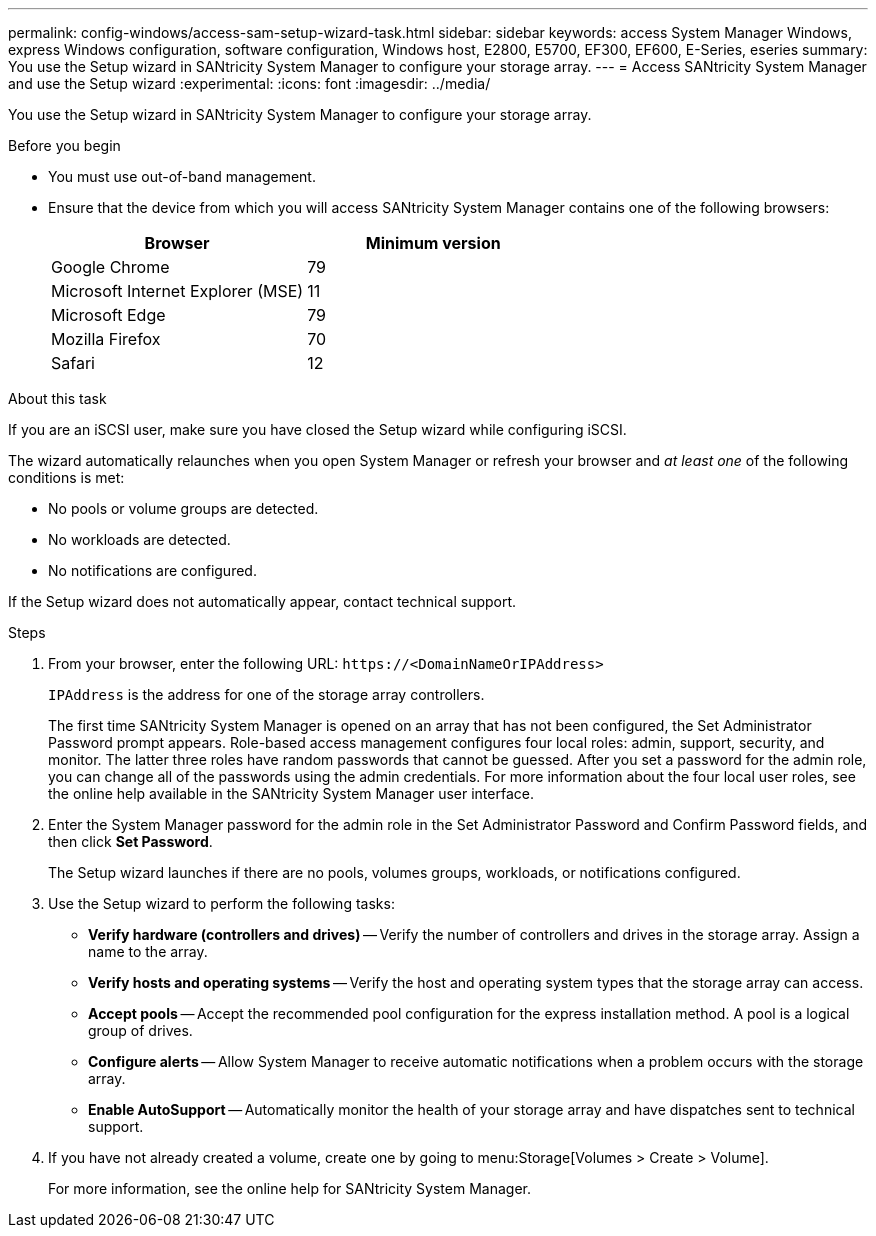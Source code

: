---
permalink: config-windows/access-sam-setup-wizard-task.html
sidebar: sidebar
keywords: access System Manager Windows, express Windows configuration, software configuration, Windows host, E2800, E5700, EF300, EF600, E-Series, eseries
summary: You use the Setup wizard in SANtricity System Manager to configure your storage array.
---
= Access SANtricity System Manager and use the Setup wizard
:experimental:
:icons: font
:imagesdir: ../media/

[.lead]
You use the Setup wizard in SANtricity System Manager to configure your storage array.

.Before you begin

* You must use out-of-band management.
* Ensure that the device from which you will access SANtricity System Manager contains one of the following browsers:
+
[options="header"]
|===
| Browser| Minimum version
a|
Google Chrome
a|
79
a|
Microsoft Internet Explorer (MSE)
a|
11
a|
Microsoft Edge
a|
79
a|
Mozilla Firefox
a|
70
a|
Safari
a|
12
|===


.About this task

If you are an iSCSI user, make sure you have closed the Setup wizard while configuring iSCSI.

The wizard automatically relaunches when you open System Manager or refresh your browser and _at least one_ of the following conditions is met:

* No pools or volume groups are detected.
* No workloads are detected.
* No notifications are configured.

If the Setup wizard does not automatically appear, contact technical support.

.Steps

. From your browser, enter the following URL: `+https://<DomainNameOrIPAddress>+`
+
`IPAddress` is the address for one of the storage array controllers.
+
The first time SANtricity System Manager is opened on an array that has not been configured, the Set Administrator Password prompt appears. Role-based access management configures four local roles: admin, support, security, and monitor. The latter three roles have random passwords that cannot be guessed. After you set a password for the admin role, you can change all of the passwords using the admin credentials. For more information about the four local user roles, see the online help available in the SANtricity System Manager user interface.

. Enter the System Manager password for the admin role in the Set Administrator Password and Confirm Password fields, and then click *Set Password*.
+
The Setup wizard launches if there are no pools, volumes groups, workloads, or notifications configured.

. Use the Setup wizard to perform the following tasks:
 ** *Verify hardware (controllers and drives)* -- Verify the number of controllers and drives in the storage array. Assign a name to the array.
 ** *Verify hosts and operating systems* -- Verify the host and operating system types that the storage array can access.
 ** *Accept pools* -- Accept the recommended pool configuration for the express installation method. A pool is a logical group of drives.
 ** *Configure alerts* -- Allow System Manager to receive automatic notifications when a problem occurs with the storage array.
 ** *Enable AutoSupport* -- Automatically monitor the health of your storage array and have dispatches sent to technical support.
. If you have not already created a volume, create one by going to menu:Storage[Volumes > Create > Volume].
+
For more information, see the online help for SANtricity System Manager.
